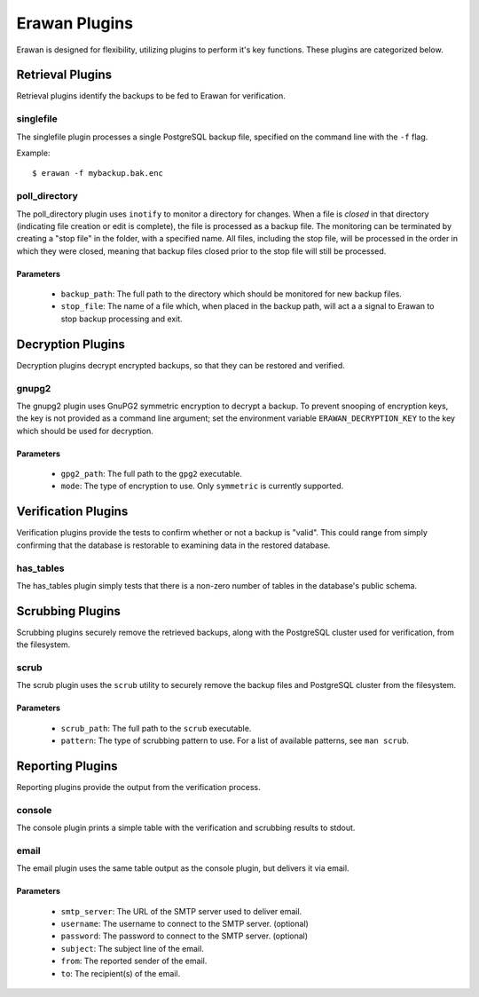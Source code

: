 Erawan Plugins
==============

Erawan is designed for flexibility, utilizing plugins to perform it's key
functions.  These plugins are categorized below.

.. _plugins-retrieval:

Retrieval Plugins
-----------------

Retrieval plugins identify the backups to be fed to Erawan for verification.

singlefile
~~~~~~~~~~

The singlefile plugin processes a single PostgreSQL backup file, specified
on the command line with the ``-f`` flag.

Example::

    $ erawan -f mybackup.bak.enc

poll_directory
~~~~~~~~~~~~~~

The poll_directory plugin uses ``inotify`` to monitor a directory for changes.
When a file is *closed* in that directory (indicating file creation or edit is
complete), the file is processed as a backup file.  The monitoring can be
terminated by creating a "stop file" in the folder, with a specified name.
All files, including the stop file, will be processed in the order in which
they were closed, meaning that backup files closed prior to the stop file will
still be processed.

Parameters
''''''''''
  * ``backup_path``: The full path to the directory which should be monitored
    for new backup files.
  * ``stop_file``: The name of a file which, when placed in the backup path,
    will act a a signal to Erawan to stop backup processing and exit.

.. _plugins-decryption:

Decryption Plugins
------------------

Decryption plugins decrypt encrypted backups, so that they can be restored and
verified.

gnupg2
~~~~~~

The gnupg2 plugin uses GnuPG2 symmetric encryption to decrypt a backup.  To
prevent snooping of encryption keys, the key is not provided as a command line
argument; set the environment variable ``ERAWAN_DECRYPTION_KEY`` to the key
which should be used for decryption.

Parameters
''''''''''
  * ``gpg2_path``: The full path to the ``gpg2`` executable.
  * ``mode``: The type of encryption to use.  Only ``symmetric`` is currently
    supported.


.. _plugins-verification:

Verification Plugins
--------------------

Verification plugins provide the tests to confirm whether or not a backup is
"valid".  This could range from simply confirming that the database is
restorable to examining data in the restored database.

has_tables
~~~~~~~~~~

The has_tables plugin simply tests that there is a non-zero number of tables
in the database's public schema.


.. _plugins-scrubbing:

Scrubbing Plugins
-----------------

Scrubbing plugins securely remove the retrieved backups, along with the
PostgreSQL cluster used for verification, from the filesystem.

scrub
~~~~~

The scrub plugin uses the ``scrub`` utility to securely remove the backup files
and PostgreSQL cluster from the filesystem.

Parameters
''''''''''
  * ``scrub_path``: The full path to the ``scrub`` executable.
  * ``pattern``: The type of scrubbing pattern to use.  For a list of available
    patterns, see ``man scrub``.


.. _plugins-reporting:

Reporting Plugins
-----------------

Reporting plugins provide the output from the verification process.

console
~~~~~~~

The console plugin prints a simple table with the verification and scrubbing
results to stdout.

email
~~~~~

The email plugin uses the same table output as the console plugin, but delivers
it via email.

Parameters
''''''''''
  * ``smtp_server``: The URL of the SMTP server used to deliver email.
  * ``username``: The username to connect to the SMTP server. (optional)
  * ``password``: The password to connect to the SMTP server. (optional)
  * ``subject``: The subject line of the email.
  * ``from``: The reported sender of the email.
  * ``to``: The recipient(s) of the email.
  
